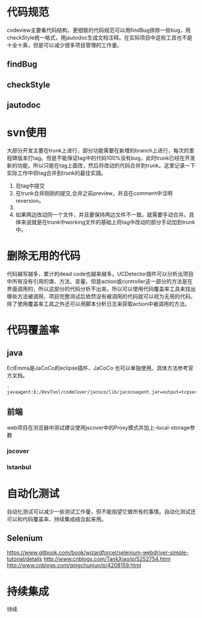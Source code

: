 * 代码规范
codeview主要看代码结构，更细致的代码规范可以用findBug排除一些bug，用checkStyle统一格式，用jautodoc生成文档注释。在实际项目中这些工具也不是十全十美，但是可以减少很多项目管理的工作量。
** findBug
** checkStyle
** jautodoc
* svn使用
大部分开发主要在trunk上进行，部分功能需要在新增的branch上进行，每次的里程碑版本打tag。但是不能保证tag中的代码100%没有bug，此时trunk已经在开发新的功能，所以只能在tag上面改，然后将改动的代码合并到trunk。这里记录一下实际工作中将tag合并到trunk的最佳实践。
1. 在tag中提交
2. 在trunk合并刚刚的提交,合并之前preview，并且在comment中注明reversion。
3. [[file:20161229_152417.jpg]] 
4. 如果两边改动同一个文件，并且要保持两边文件不一致。就需要手动合并。具体来说就是在trunk中working文件的基础上将tag中改动的部分手动加到trunk中。
* 删除无用的代码
 代码越写越多，累计的dead code也越来越多。UCDetector插件可以分析出项目中所有没有引用的类、方法、变量。但是action或controller这一部分的方法是在界面调用的，所以这部分的代码分析不出来。所以可以使用代码覆盖率工具来找出哪些方法被调用，项目完整测试后依然没有被调用的代码就可以视为无用的代码。除了使用覆盖率工具之外还可以用脚本分析日志来获取action中被调用的方法。 
* 代码覆盖率
** java
   EclEmma是JaCoCo的eclipse插件，JaCoCo 也可以单独使用。具体方法参考官方文档。
#+BEGIN_SRC 
-javaagent:E:/DevTool/codeCover/jacoco/lib/jacocoagent.jar=output=tcpserver,address=127.0.0.1,port=6300
#+END_SRC 
** 前端
web项目在浏览器中测试建议使用jscover中的Proxy模式并加上--local-storage参数
*** jscover
*** Istanbul
* 自动化测试
  自动化测试可以减少一些测试工作量，但不能指望它做所有的事情。自动化测试还可以和代码覆盖率、持续集成结合起来用。
** Selenium
 https://www.gitbook.com/book/wizardforcel/selenium-webdriver-simple-tutorial/details
 http://www.cnblogs.com/TankXiao/p/5252754.html
 http://www.cnblogs.com/qingchunjun/p/4208159.html
* 持续集成
待续
